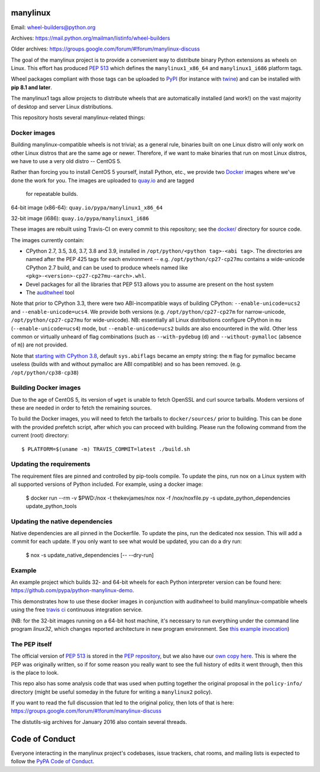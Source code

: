 manylinux
=========

Email: wheel-builders@python.org

Archives: https://mail.python.org/mailman/listinfo/wheel-builders

Older archives: https://groups.google.com/forum/#!forum/manylinux-discuss

The goal of the manylinux project is to provide a convenient way to
distribute binary Python extensions as wheels on Linux. This effort
has produced `PEP 513 <https://www.python.org/dev/peps/pep-0513/>`_
which defines the ``manylinux1_x86_64`` and ``manylinux1_i686`` platform
tags.

Wheel packages compliant with those tags can be uploaded to
`PyPI <https://pypi.python.org>`_ (for instance with `twine
<https://pypi.python.org/pypi/twine>`_) and can be installed with
**pip 8.1 and later**.

The manylinux1 tags allow projects to distribute wheels that are
automatically installed (and work!) on the vast majority of desktop
and server Linux distributions.

This repository hosts several manylinux-related things:


Docker images
-------------

.. image:: https://travis-ci.org/pypa/manylinux.svg?branch=master
   :target: https://travis-ci.org/pypa/manylinux

Building manylinux-compatible wheels is not trivial; as a general
rule, binaries built on one Linux distro will only work on other Linux
distros that are the same age or newer. Therefore, if we want to make
binaries that run on most Linux distros, we have to use a very old
distro -- CentOS 5.

Rather than forcing you to install CentOS 5 yourself, install Python,
etc., we provide two `Docker <https://docker.com/>`_ images where we've
done the work for you. The images are uploaded to `quay.io`_ and are tagged
 for repeatable builds.

64-bit image (x86-64): ``quay.io/pypa/manylinux1_x86_64``

.. image:: https://quay.io/repository/pypa/manylinux1_x86_64/status
   :target: https://quay.io/repository/pypa/manylinux1_x86_64

32-bit image (i686): ``quay.io/pypa/manylinux1_i686``

.. image:: https://quay.io/repository/pypa/manylinux1_i686/status
   :target: https://quay.io/repository/pypa/manylinux1_i686

These images are rebuilt using Travis-CI on every commit to this
repository; see the
`docker/ <https://github.com/pypa/manylinux/tree/master/docker>`_
directory for source code.

The images currently contain:

- CPython 2.7, 3.5, 3.6, 3.7, 3.8 and 3.9, installed in
  ``/opt/python/<python tag>-<abi tag>``. The directories are named
  after the PEP 425 tags for each environment --
  e.g. ``/opt/python/cp27-cp27mu`` contains a wide-unicode CPython 2.7
  build, and can be used to produce wheels named like
  ``<pkg>-<version>-cp27-cp27mu-<arch>.whl``.

- Devel packages for all the libraries that PEP 513 allows you to
  assume are present on the host system

- The `auditwheel <https://pypi.python.org/pypi/auditwheel>`_ tool

Note that prior to CPython 3.3, there were two ABI-incompatible ways
of building CPython: ``--enable-unicode=ucs2`` and
``--enable-unicode=ucs4``. We provide both versions
(e.g. ``/opt/python/cp27-cp27m`` for narrow-unicode,
``/opt/python/cp27-cp27mu`` for wide-unicode). NB: essentially all
Linux distributions configure CPython in ``mu``
(``--enable-unicode=ucs4``) mode, but ``--enable-unicode=ucs2`` builds
are also encountered in the wild. Other less common or virtually
unheard of flag combinations (such as ``--with-pydebug`` (``d``) and
``--without-pymalloc`` (absence of ``m``)) are not provided.

Note that `starting with CPython 3.8 <https://docs.python.org/dev/whatsnew/3.8.html#build-and-c-api-changes>`_,
default ``sys.abiflags`` became an empty string: the ``m`` flag for pymalloc
became useless (builds with and without pymalloc are ABI compatible) and so has
been removed. (e.g. ``/opt/python/cp38-cp38``)

Building Docker images
----------------------

Due to the age of CentOS 5, its version of ``wget`` is unable to fetch
OpenSSL and curl source tarballs. Modern versions of these are needed in
order to fetch the remaining sources.

To build the Docker images, you will need to fetch the tarballs to
``docker/sources/`` prior to building. This can be done with the
provided prefetch script, after which you can proceed with building.
Please run the following command from the current (root) directory::

    $ PLATFORM=$(uname -m) TRAVIS_COMMIT=latest ./build.sh

Updating the requirements
-------------------------

The requirement files are pinned and controlled by pip-tools compile. To update
the pins, run nox on a Linux system with all supported versions of Python included.
For example, using a docker image:

    $ docker run --rm -v $PWD:/nox -t thekevjames/nox nox -f /nox/noxfile.py -s update_python_dependencies update_python_tools

Updating the native dependencies
--------------------------------

Native dependencies are all pinned in the Dockerfile. To update the pins, run the dedicated
nox session. This will add a commit for each update. If you only want to see what would be
updated, you can do a dry run:

    $ nox -s update_native_dependencies [-- --dry-run]

Example
-------

An example project which builds 32- and 64-bit wheels for each Python interpreter
version can be found here: https://github.com/pypa/python-manylinux-demo.

This demonstrates how to use these docker images in conjunction with auditwheel
to build manylinux-compatible wheels using the free `travis ci <https://travis-ci.org/>`_
continuous integration service.

(NB: for the 32-bit images running on a 64-bit host machine, it's necessary to run
everything under the command line program `linux32`, which changes reported architecture
in new program environment. See `this example invocation
<https://github.com/pypa/python-manylinux-demo/blob/master/.travis.yml#L14>`_)

The PEP itself
--------------

The official version of `PEP 513
<https://www.python.org/dev/peps/pep-0513/>`_ is stored in the `PEP
repository <https://github.com/python/peps>`_, but we also have our
`own copy here
<https://github.com/pypa/manylinux/tree/master/pep-513.rst>`_. This is
where the PEP was originally written, so if for some reason you really
want to see the full history of edits it went through, then this is
the place to look.

This repo also has some analysis code that was used when putting
together the original proposal in the ``policy-info/`` directory
(might be useful someday in the future for writing a ``manylinux2``
policy).

If you want to read the full discussion that led to the original
policy, then lots of that is here:
https://groups.google.com/forum/#!forum/manylinux-discuss

The distutils-sig archives for January 2016 also contain several
threads.


Code of Conduct
===============

Everyone interacting in the manylinux project's codebases, issue
trackers, chat rooms, and mailing lists is expected to follow the
`PyPA Code of Conduct`_.

.. _PyPA Code of Conduct: https://www.pypa.io/en/latest/code-of-conduct/
.. _`quay.io`: https://quay.io/organization/pypa
